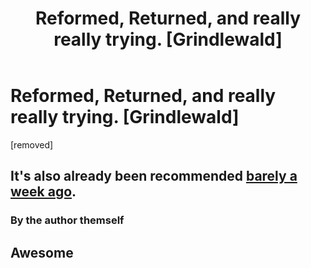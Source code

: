 #+TITLE: Reformed, Returned, and really really trying. [Grindlewald]

* Reformed, Returned, and really really trying. [Grindlewald]
:PROPERTIES:
:Author: richardwhereat
:Score: 2
:DateUnix: 1535760461.0
:DateShort: 2018-Sep-01
:END:
[removed]


** It's also already been recommended [[https://www.reddit.com/r/HPfanfiction/comments/9a7lif/selfpromotionreformed_returned_and_really_trying/][barely a week ago]].
:PROPERTIES:
:Author: BigFatNo
:Score: 3
:DateUnix: 1535762358.0
:DateShort: 2018-Sep-01
:END:

*** By the author themself
:PROPERTIES:
:Author: AnimaLepton
:Score: 1
:DateUnix: 1535763500.0
:DateShort: 2018-Sep-01
:END:


** Awesome
:PROPERTIES:
:Author: HarryAugust
:Score: 1
:DateUnix: 1535765861.0
:DateShort: 2018-Sep-01
:END:
